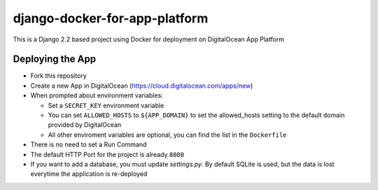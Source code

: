 django-docker-for-app-platform
==============================

This is a Django 2.2 based project using Docker for deployment on DigitalOcean App Platform

Deploying the App
-----------------

* Fork this repository
* Create a new App in DigitalOcean (https://cloud.digitalocean.com/apps/new)
* When prompted about environment variables:

  * Set a ``SECRET_KEY`` environment variable
  * You can set ``ALLOWED_HOSTS`` to ``${APP_DOMAIN}`` to set the allowed_hosts setting to the default domain provided by DigitalOcean
  * All other enviroment variables are optional, you can find the list in the ``Dockerfile``

* There is no need to set a Run Command
* The default HTTP Port for the project is already ``8080``
* If you want to add a database, you must update `settings.py`. By default SQLite is used, but the data is lost everytime the application is re-deployed
